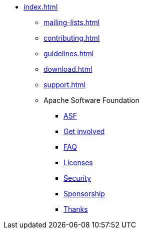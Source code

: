 * xref:index.adoc[]
** xref:mailing-lists.adoc[]
** xref:contributing.adoc[]
** xref:guidelines.adoc[]
** xref:download.adoc[]
** xref:support.adoc[]
** Apache Software Foundation
*** https://www.apache.org/[ASF]
*** https://www.apache.org/foundation/getinvolved.html[Get involved]
*** https://www.apache.org/foundation/faq.html[FAQ]
*** https://www.apache.org/licenses/[Licenses]
*** https://www.apache.org/security/[Security]
*** https://www.apache.org/foundation/sponsorship.html[Sponsorship]
*** https://www.apache.org/foundation/thanks.html[Thanks]
